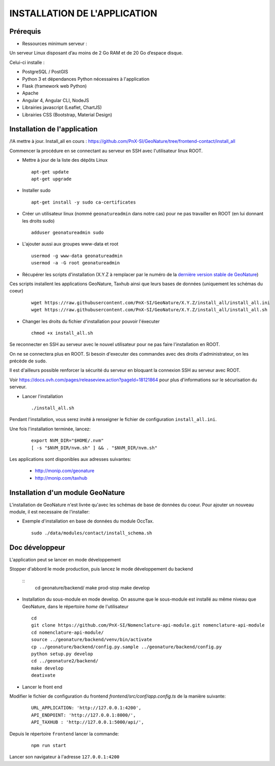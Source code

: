 =============================
INSTALLATION DE L'APPLICATION
=============================

Prérequis
=========

- Ressources minimum serveur :

Un serveur Linux disposant d’au moins de 2 Go RAM et de 20 Go d’espace disque.


Celui-ci installe : 

- PostgreSQL / PostGIS
- Python 3 et dépendances Python nécessaires à l'application
- Flask (framework web Python)
- Apache
- Angular 4, Angular CLI, NodeJS
- Librairies javascript (Leaflet, ChartJS)
- Librairies CSS (Bootstrap, Material Design)

Installation de l'application
=============================

/!\ A mettre à jour. Install_all en cours : https://github.com/PnX-SI/GeoNature/tree/frontend-contact/install_all

Commencer la procédure en se connectant au serveur en SSH avec l'utilisateur linux ROOT.

* Mettre à jour de la liste des dépôts Linux
 
  ::  
  
        apt-get update
	apt-get upgrade

* Installer sudo
 
  ::  
  
        apt-get install -y sudo ca-certificates

* Créer un utilisateur linux (nommé ``geonatureadmin`` dans notre cas) pour ne pas travailler en ROOT (en lui donnant les droits sudo)
 
  ::  
  
        adduser geonatureadmin sudo

* L'ajouter aussi aux groupes www-data et root
 
  ::  
  
        usermod -g www-data geonatureadmin
        usermod -a -G root geonatureadmin

* Récupérer les scripts d'installation (X.Y.Z à remplacer par le numéro de la `dernière version stable de GeoNature <https://github.com/PnEcrins/GeoNature/releases>`_)
Ces scripts installent les applications GeoNature, Taxhub ainsi que leurs bases de données (uniquement les schémas du coeur)

 
  ::  
  
        wget https://raw.githubusercontent.com/PnX-SI/GeoNature/X.Y.Z/install_all/install_all.ini
        wget https://raw.githubusercontent.com/PnX-SI/GeoNature/X.Y.Z/install_all/install_all.sh
	

* Changer les droits du fichier d'installation pour pouvoir l'éxecuter
 
  ::  
  
        chmod +x install_all.sh
	
Se reconnecter en SSH au serveur avec le nouvel utilisateur pour ne pas faire l'installation en ROOT.

On ne se connectera plus en ROOT. Si besoin d'executer des commandes avec des droits d'administrateur, on les précède de ``sudo``.

Il est d'ailleurs possible renforcer la sécurité du serveur en bloquant la connexion SSH au serveur avec ROOT.

Voir https://docs.ovh.com/pages/releaseview.action?pageId=18121864 pour plus d'informations sur le sécurisation du serveur. 

* Lancer l'installation
 
  ::  
  
        ./install_all.sh


Pendant l'installation, vous serez invité à renseigner le fichier de configuration ``install_all.ini``.

Une fois l'installation terminée, lancez:

  :: 

	export NVM_DIR="$HOME/.nvm"
	[ -s "$NVM_DIR/nvm.sh" ] && . "$NVM_DIR/nvm.sh"

Les applications sont disponibles aux adresses suivantes: 

	- http://monip.com/geonature
	- http://monip.com/taxhub


Installation d'un module GeoNature
========================

L'installation de GeoNature n'est livrée qu'avec les schémas de base de données du coeur. Pour ajouter un nouveau module, il est necessaire de l'installer:

* Exemple d'installation en base de données du module OccTax.
 
  ::  
  
	sudo ./data/modules/contact/install_schema.sh


Doc développeur
==========================================
L'application peut se lancer en mode développement

Stopper d'abbord le mode production, puis lancez le mode développement du backend

  ::  
        cd geonature/backend/
        make prod-stop
	make develop


* Installation du sous-module en mode develop. On assume que le sous-module est installé au même niveau que GeoNature, dans le répertoire `home` de l'utilisateur
 
  ::  
  
        cd
        git clone https://github.com/PnX-SI/Nomenclature-api-module.git nomenclature-api-module
        cd nomenclature-api-module/
        source ../geonature/backend/venv/bin/activate
        cp ../geonature/backend/config.py.sample ../geonature/backend/config.py
        python setup.py develop
        cd ../geonature2/backend/
        make develop
        deativate
	
* Lancer le front end

Modifier le fichier de configuration du frontend `frontend/src/conf/app.config.ts` de la manière suivante:

  ::
  
  	URL_APPLICATION: 'http://127.0.0.1:4200',
 	API_ENDPOINT: 'http://127.0.0.1:8000/',
 	API_TAXHUB : 'http://127.0.0.1:5000/api/',

Depuis le répertoire ``frontend`` lancer la commande: 

  :: 

	npm run start

Lancer son navigateur à l'adresse ``127.0.0.1:4200``
